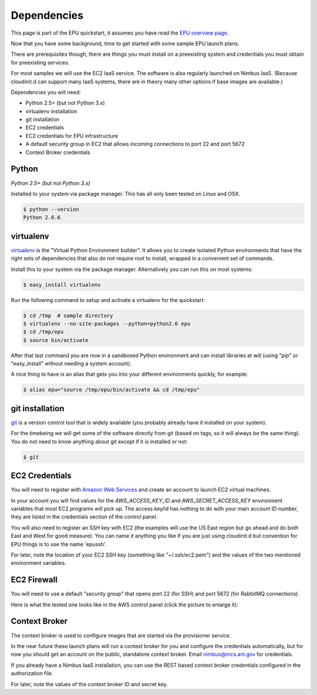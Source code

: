 ============
Dependencies
============

This page is part of the EPU quickstart, it assumes you have read the `EPU overview page <index.html>`_.

Now that you have some background, time to get started with some sample EPU launch plans.

There are prerequisites though, there are things you must install on a preexisting system and credentials you must obtain for preexisting services.

For most samples we will use the EC2 IaaS service.  The software is also regularly launched on Nimbus IaaS.  (Because cloudinit.d can support many IaaS systems, there are in theory many other options if base images are available.)

Dependencies you will need:

* Python 2.5+ (but not Python 3.x)
* virtualenv installation
* git installation
* EC2 credentials
* EC2 credentials for EPU infrastructure
* A default security group in EC2 that allows incoming connections to port 22 and port 5672
* Context Broker credentials


Python
======

*Python 2.5+ (but not Python 3.x)*

Installed to your system via package manager. This has all only been tested on Linux and OSX.

.. code-block:: none
    
    $ python --version
    Python 2.6.6


virtualenv
==========

`virtualenv <http://pypi.python.org/pypi/virtualenv>`_ is the "Virtual Python Environment builder".  It allows you to create isolated Python environments that have the right sets of dependencies that also do not require root to install, wrapped in a convenient set of commands.

Install this to your system via the package manager.  Alternatively you can run this on most systems:

.. code-block:: none
    
    $ easy_install virtualenv

Run the following command to setup and activate a virtualenv for the quickstart:

.. code-block:: none
    
    $ cd /tmp  # sample directory
    $ virtualenv --no-site-packages --python=python2.6 epu
    $ cd /tmp/epu
    $ source bin/activate

After that last command you are now in a sandboxed Python environment and can install libraries at will (using "pip" or "easy_install" without needing a system account).

A nice thing to have is an alias that gets you into your different environments quickly, for example:

.. code-block:: none
    
    $ alias epu="source /tmp/epu/bin/activate && cd /tmp/epu"


git installation
================

`git <http://git-scm.com/>`_ is a version control tool that is widely available (you probably already have it installed on your system).

For the timebeing we will get some of the software directly from git (based on tags, so it will always be the same thing).  You do not need to know anything about git except if it is installed or not:

.. code-block:: none
    
    $ git

    
EC2 Credentials
===============

You will need to register with `Amazon Web Services <http://aws.amazon.com/>`_ and create an account to launch EC2 virtual machines. 

In your account you will find values for the *AWS_ACCESS_KEY_ID* and *AWS_SECRET_ACCESS_KEY* environment variables that most EC2 programs will pick up.  The access key/id has nothing to do with your main account ID number, they are listed in the credentials section of the control panel.

You will also need to register an SSH key with EC2 (the examples will use the US East region but go ahead and do both East and West for good measure). You can name it anything you like if you are just using cloudinit.d but convention for EPU things is to use the name 'epussh'.

For later, note the location of your EC2 SSH key (something like "~/.ssh/ec2.pem") and the values of the two mentioned environment variables.


EC2 Firewall
===============

You will need to use a default "security group" that opens port 22 (for SSH) and port 5672 (for RabbitMQ connections).

Here is what the tested one looks like in the AWS control panel (click the picture to enlarge it): 

.. TODO: image is too close to text

.. image:: images/rabbit-firewall-thumb.png
   :target: _images/rabbit-firewall.png


Context Broker
==============

The context broker is used to configure images that are started via the provisioner service.

In the near future these launch plans will run a context broker for you and configure the credentials automatically, but for now you should get an account on the public, standalone context broker.  Email nimbus@mcs.anl.gov for credentials.

If you already have a Nimbus IaaS installation, you can use the REST based context broker credentials configured in the authorization file.

For later, note the values of the context broker ID and secret key.







